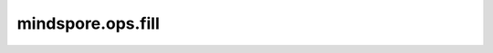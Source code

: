 mindspore.ops.fill
==================

.. py:function:: mindspore.ops.fill(type, shape, value)

    创建一个指定shape的Tensor，并用指定值填充。

    **参数：**

    - **type** (mindspore.dtype) - 指定输出Tensor的数据类型。数据类型只支持 `bool_ <https://www.mindspore.cn/docs/zh-CN/master/api_python/mindspore/mindspore.dtype.html#mindspore.dtype>`_ 和 `number <https://www.mindspore.cn/docs/zh-CN/master/api_python/mindspore/mindspore.dtype.html#mindspore.dtype>`_ 。
    - **shape** (tuple[int]) - 指定输出Tensor的shape。
    - **value** (Union(number.Number, bool)) - 用来填充输出Tensor的值。

    **返回：**

    Tensor。

    **异常：**

    **TypeError** - `shape` 不是元组。
